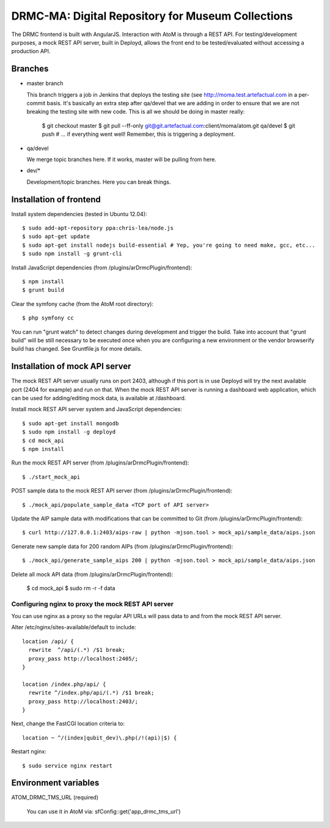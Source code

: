 DRMC-MA: Digital Repository for Museum Collections
==================================================

The DRMC frontend is built with AngularJS. Interaction with AtoM is through a
REST API. For testing/development purposes, a mock REST API server, built in
Deployd, allows the front end to be tested/evaluated without accessing a
production API.


Branches
--------

* master branch

  This branch triggers a job in Jenkins that deploys the testing site
  (see http://moma.test.artefactual.com in a per-commit basis.
  It's basically an extra step after qa/devel that we are adding in order to ensure
  that we are not breaking the testing site with new code.
  This is all we should be doing in master really:

    $ git checkout master
    $ git pull --ff-only git@git.artefactual.com:client/moma/atom.git qa/devel
    $ git push # ... if everything went well! Remember, this is triggering a deployment.

* qa/devel

  We merge topic branches here.
  If it works, master will be pulling from here.

* dev/*

  Development/topic branches. Here you can break things.


Installation of frontend
------------------------

Install system dependencies (tested in Ubuntu 12.04)::

  $ sudo add-apt-repository ppa:chris-lea/node.js
  $ sudo apt-get update
  $ sudo apt-get install nodejs build-essential # Yep, you're going to need make, gcc, etc...
  $ sudo npm install -g grunt-cli

Install JavaScript dependencies (from /plugins/arDrmcPlugin/frontend)::

  $ npm install
  $ grunt build

Clear the symfony cache (from the AtoM root directory)::

  $ php symfony cc

You can run "grunt watch" to detect changes during development and trigger
the build. Take into account that "grunt build" will be still necessary to
be executed once when you are configuring a new environment or the vendor
browserify build has changed. See Gruntfile.js for more details.


Installation of mock API server
-------------------------------

The mock REST API server usually runs on port 2403, although if this port is
in use Deployd will try the next available port (2404 for example) and run on
that. When the mock REST API server is running a dashboard web application,
which can be used for adding/editing mock data, is available at /dashboard.

Install mock REST API server system and JavaScript dependencies::

  $ sudo apt-get install mongodb
  $ sudo npm install -g deployd
  $ cd mock_api
  $ npm install

Run the mock REST API server (from /plugins/arDrmcPlugin/frontend)::

  $ ./start_mock_api

POST sample data to the mock REST API server (from /plugins/arDrmcPlugin/frontend)::

  $ ./mock_api/populate_sample_data <TCP port of API server>

Update the AIP sample data with modifications that can be committed to Git
(from /plugins/arDrmcPlugin/frontend)::

  $ curl http://127.0.0.1:2403/aips-raw | python -mjson.tool > mock_api/sample_data/aips.json

Generate new sample data for 200 random AIPs (from /plugins/arDrmcPlugin/frontend)::

  $ ./mock_api/generate_sample_aips 200 | python -mjson.tool > mock_api/sample_data/aips.json

Delete all mock API data (from /plugins/arDrmcPlugin/frontend):

  $ cd mock_api
  $ sudo rm -r -f data

Configuring nginx to proxy the mock REST API server
```````````````````````````````````````````````````

You can use nginx as a proxy so the regular API URLs will pass data to and
from the mock REST API server.

Alter /etc/nginx/sites-available/default to include::

  location /api/ {
    rewrite  ^/api/(.*) /$1 break;
    proxy_pass http://localhost:2405/;
  }

  location /index.php/api/ {
    rewrite ^/index.php/api/(.*) /$1 break;
    proxy_pass http://localhost:2403/;
  }

Next, change the FastCGI location criteria to::

  location ~ ^/(index|qubit_dev)\.php(/!(api)|$) {

Restart nginx::

  $ sudo service nginx restart


Environment variables
---------------------

ATOM_DRMC_TMS_URL (required)

  You can use it in AtoM via: sfConfig::get('app_drmc_tms_url')
